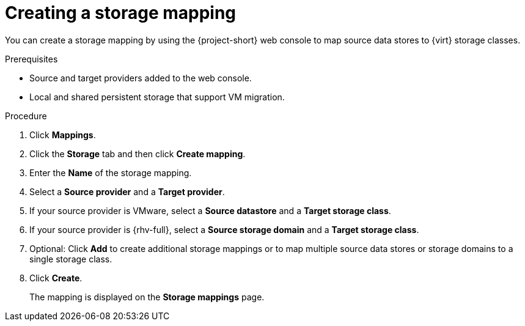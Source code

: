 // Module included in the following assemblies:
//
// * documentation/doc-Migration_Toolkit_for_Virtualization/master.adoc

:_content-type: PROCEDURE
[id="creating-storage-mapping_{context}"]
= Creating a storage mapping

You can create a storage mapping by using the {project-short} web console to map source data stores to {virt} storage classes.

.Prerequisites

* Source and target providers added to the web console.
* Local and shared persistent storage that support VM migration.

.Procedure

. Click *Mappings*.
. Click the *Storage* tab and then click *Create mapping*.
. Enter the *Name* of the storage mapping.
. Select a *Source provider* and a *Target provider*.
. If your source provider is VMware, select a *Source datastore* and a *Target storage class*.

. If your source provider is {rhv-full}, select a *Source storage domain* and a *Target storage class*.

. Optional: Click *Add* to create additional storage mappings or to map multiple source data stores or storage domains to a single storage class.
. Click *Create*.
+
The mapping is displayed on the *Storage mappings* page.
